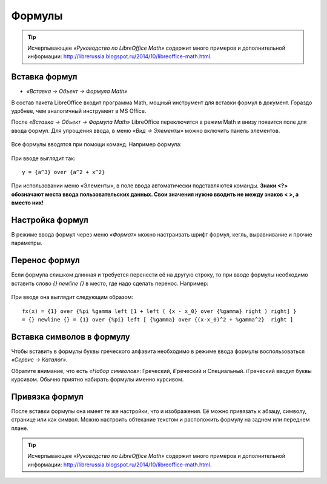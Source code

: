 Формулы
=======

.. tip:: Исчерпывающее *«Руководство по LibreOffice Math»* содержит много примеров и дополнительной информации: http://librerussia.blogspot.ru/2014/10/libreoffice-math.html.

Вставка формул
--------------

* *«Вставка → Объект → Формула Math»*

В состав пакета LibreOffice входит программа Math, мощный инструмент для вставки формул в документ. Гораздо удобнее, чем аналогичный инструмент в MS Office.

После *«Вставка → Объект → Формула Math»* LibreOffice переключится в режим Math и внизу появится поле для ввода формул. Для упрощения ввода, в меню *«Вид → Элементы»* можно включить панель элементов.

.. figure:: img/lo-diplom-009.png
   :scale: 80 %
   :alt: Панель ввода формул
   :align: center
   
Все формулы вводятся при помощи команд. Например формула:

.. figure:: img/lo-formula-diplom-001.png
   :scale: 50 %
   :alt: Формула 1
   :align: center

При вводе выглядит так:
::

    y = {a^3} over {a^2 + x^2} 

При использовании меню «Элементы», в поле ввода автоматически подставляются команды. **Знаки <?> обозначают места ввода пользовательских данных. Свои значения нужно вводить не между знаков < >, а вместо них!**

Настройка формул
----------------

В режиме ввода формул через меню *«Формат»* можно настраивать шрифт формул, кегль, выравнивание и прочие параметры.

Перенос формул
--------------

Если формула слишком длинная и требуется перенести её на другую строку, то при вводе формулы необходимо вставить слово `{} newline {}` в место, где надо сделать перенос. Например:

.. figure:: img/lo-formula-diplom-002.png
   :scale: 50 %
   :alt: Формула 2
   :align: center

При вводе она выглядит следующим образом:

::

    fx(x) = {1} over {%pi %gamma left [1 + left ( {x - x_0} over {%gamma} right ) right] }
    = {} newline {} = {1} over {%pi} left [ {%gamma} over {(x-x_0)^2 + %gamma^2}  right ] 

Вставка символов в формулу
--------------------------

Чтобы вставить в формулы буквы греческого алфавита необходимо в режиме ввода формулы воспользоваться *«Сервис → Каталог»*.

Обратите внимание, что есть *«Набор символов»*: Греческий, iГреческий и Специальный. iГреческий вводит буквы курсивом. Обычно приятно набирать формулы именно курсивом.

Привязка формул
---------------

После вставки формулы она имеет те же настройки, что и изображения. Её можно привязать к абзацу, символу, странице или как символ.  Можно настроить обтекание текстом и расположить формулу на заднем или переднем плане.

.. tip:: Исчерпывающее *«Руководство по LibreOffice Math»* содержит много примеров и дополнительной информации: http://librerussia.blogspot.ru/2014/10/libreoffice-math.html.
